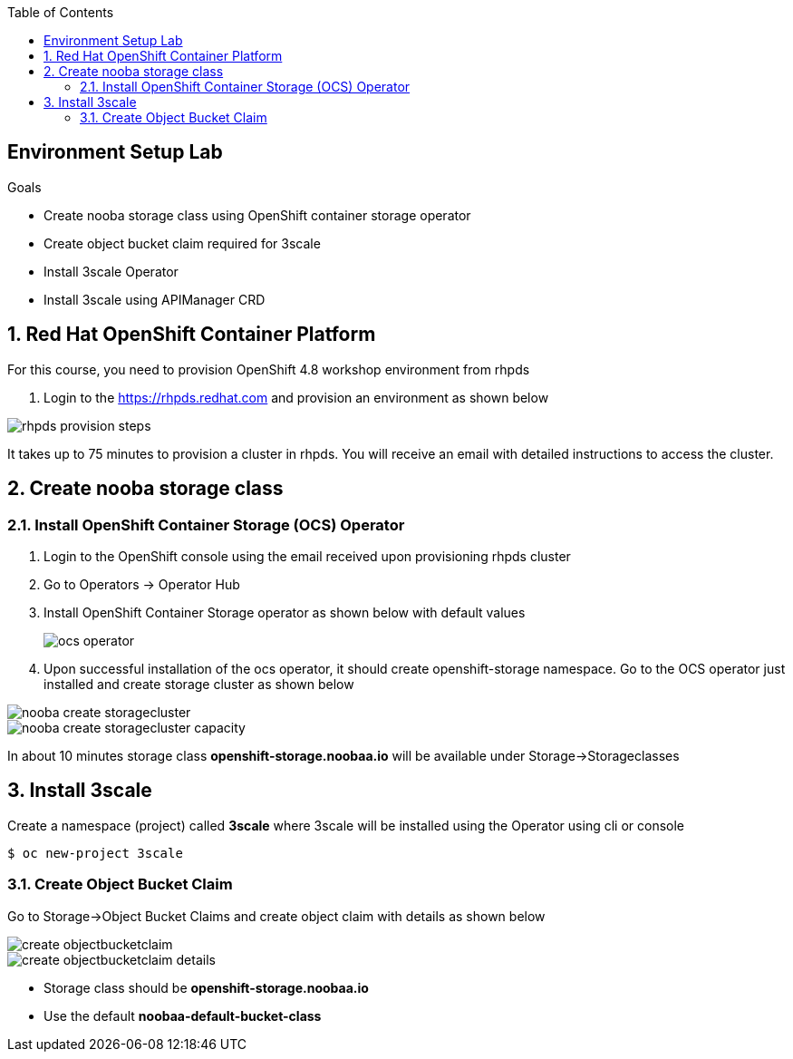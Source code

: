 :noaudio:
:scrollbar:
:toc2:
:linkattrs:
:data-uri:

== Environment Setup Lab

.Goals

* Create nooba storage class using OpenShift container storage operator
* Create object bucket claim required for 3scale
* Install 3scale Operator
* Install 3scale using APIManager CRD

:numbered:

== Red Hat OpenShift Container Platform

For this course, you need to provision OpenShift 4.8 workshop environment from rhpds

. Login to the https://rhpds.redhat.com and provision an environment as shown below

image::images/rhpds_provision_steps.png[]

It takes up to 75 minutes to provision a cluster in rhpds. You will receive an email with detailed instructions to access the cluster.

== Create nooba storage class

=== Install OpenShift Container Storage (OCS) Operator
. Login to the OpenShift console using the email received upon provisioning rhpds cluster
. Go to Operators -> Operator Hub
. Install OpenShift Container Storage operator as shown below with default values
+
image::images/ocs_operator.png[]
+
. Upon successful installation of the ocs operator, it should create openshift-storage namespace. Go to the OCS operator just installed and create storage cluster as shown below

image::images/nooba_create_storagecluster.png[]

image::images/nooba_create_storagecluster_capacity.png[]

In about 10 minutes storage class *openshift-storage.noobaa.io* will be available under Storage->Storageclasses

== Install 3scale

Create a namespace (project) called *3scale* where 3scale will be installed using the Operator using cli or console
-----
$ oc new-project 3scale
-----

=== Create Object Bucket Claim

Go to Storage->Object Bucket Claims and create object claim with details as shown below

image::images/create_objectbucketclaim.png[]

image::images/create_objectbucketclaim_details.png[]

- Storage class should be *openshift-storage.noobaa.io*
- Use the default *noobaa-default-bucket-class*
